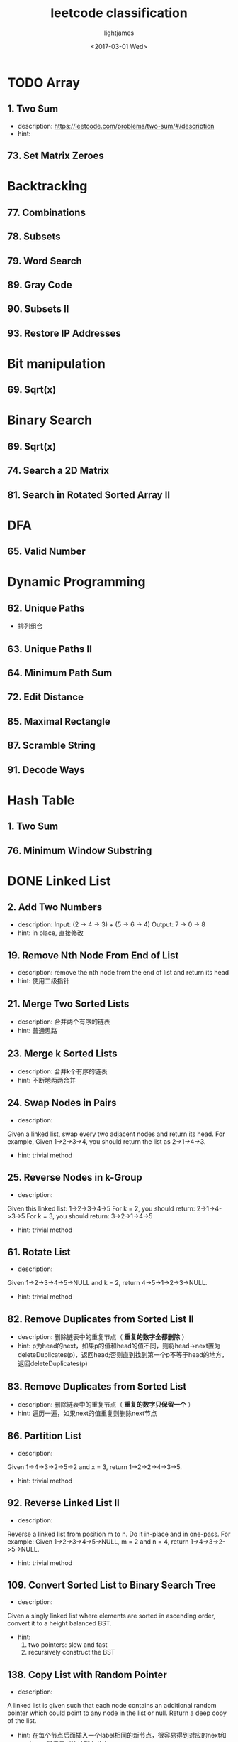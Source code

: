 #+TITLE: leetcode classification
#+AUTHOR: lightjames
#+DATE: <2017-03-01 Wed>

* TODO Array
** 1. Two Sum
   - description: https://leetcode.com/problems/two-sum/#/description 
   - hint: 
** 73. Set Matrix Zeroes

* Backtracking
** 77. Combinations
** 78. Subsets
** 79. Word Search
** 89. Gray Code
** 90. Subsets II
** 93. Restore IP Addresses

* Bit manipulation
** 69. Sqrt(x)

* Binary Search
** 69. Sqrt(x)
** 74. Search a 2D Matrix
** 81. Search in Rotated Sorted Array II

* DFA
** 65. Valid Number

* Dynamic Programming
** 62. Unique Paths
   - 排列组合
** 63. Unique Paths II
** 64. Minimum Path Sum
** 72. Edit Distance
** 85. Maximal Rectangle
** 87. Scramble String
** 91. Decode Ways

* Hash Table
** 1. Two Sum
** 76. Minimum Window Substring

* DONE Linked List
  CLOSED: [2017-06-19 Mon 09:49]
** 2. Add Two Numbers
   - description: Input: (2 -> 4 -> 3) + (5 -> 6 -> 4)
                  Output: 7 -> 0 -> 8
   - hint: in place, 直接修改
** 19. Remove Nth Node From End of List
   - description: remove the nth node from the end of list and return its head
   - hint: 使用二级指针
** 21. Merge Two Sorted Lists
   - description: 合并两个有序的链表
   - hint: 普通思路
** 23. Merge k Sorted Lists
   - description: 合并k个有序的链表
   - hint: 不断地两两合并
** 24. Swap Nodes in Pairs 
   - description: 
   Given a linked list, swap every two adjacent nodes and return its head.
   For example,
   Given 1->2->3->4, you should return the list as 2->1->4->3.
   - hint: trivial method
** 25. Reverse Nodes in k-Group
   - description:
   Given this linked list: 1->2->3->4->5
   For k = 2, you should return: 2->1->4->3->5
   For k = 3, you should return: 3->2->1->4->5
   - hint: trivial method
** 61. Rotate List
   - description: 
   Given 1->2->3->4->5->NULL and k = 2,
   return 4->5->1->2->3->NULL.
   - hint: trivial method
** 82. Remove Duplicates from Sorted List II
   - description: 删除链表中的重复节点（ *重复的数字全都删除* ）
   - hint: p为head的next，如果p的值和head的值不同，则将head->next置为deleteDuplicates(p)，返回head;否则直到找到第一个p不等于head的地方，返回deleteDuplicates(p)  
** 83. Remove Duplicates from Sorted List
   - description: 删除链表中的重复节点（ *重复的数字只保留一个* ）
   - hint: 遍历一遍，如果next的值重复则删除next节点
** 86. Partition List
   - description: 
   Given 1->4->3->2->5->2 and x = 3,
   return 1->2->2->4->3->5.
   - hint: trivial method
** 92. Reverse Linked List II
   - description:
   Reverse a linked list from position m to n. Do it in-place and in one-pass.
   For example:
   Given 1->2->3->4->5->NULL, m = 2 and n = 4,
   return 1->4->3->2->5->NULL.
   - hint: trivial method
** 109. Convert Sorted List to Binary Search Tree
   - description: 
   Given a singly linked list where elements are sorted in ascending order, convert it to a height balanced BST.
   - hint: 
     1. two pointers: slow and fast
     2. recursively construct the BST
** 138. Copy List with Random Pointer
   - description:
   A linked list is given such that each node contains an additional random pointer which could point to any node in the list or null.
   Return a deep copy of the list.
   - hint: 在每个节点后面插入一个label相同的新节点，很容易得到对应的next和random，最后重新连接所有节点。 
** 141. Linked List Cycle
   - description: 判断链表是否存在环
   - hint: 两个指针，fast每次移动两个节点，slow每次移动一个节点
** 142. Linked List Cycle II
   - description: 找出链表中环的入口节点
   - hint: 设相遇时，head到entry的距离为l1，entry到meeting的距离为l2，cycle的长度为r，共走了n次，则有：
     1. slow节点走了: l1 + l2
     2. fast节点走了: l1 + l2 + mr 
     3. so, 2*(l1+l2) = l1+l2+mr ==> l1+l2 = mr ==> l1 = (m-1)r + r-l2
     4. 所以，相遇后slow和fast的步幅都调整为1，必然会在entry相遇
** 143. Reorder List
   - description: https://leetcode.com/problems/reorder-list/#/description
   - hint: reverse and insert
** 147. Insertion Sort List 
   - description: https://leetcode.com/problems/insertion-sort-list/#/description
   - hint: update tail, using previous start position
** 148. Sort List 
   - description: https://leetcode.com/problems/sort-list/#/description
   - hint: merge sort
** 160. Intersection of Two Linked Lists
   - description: https://leetcode.com/problems/intersection-of-two-linked-lists/#/description
   - hint:
     设两个链表长度为a和b：
     1. a == b, 依次比较对应的两个节点 
     2. a != b, a + b == b + a, 遍历两遍
** 203. Remove Linked List Elements
   - description: https://leetcode.com/problems/remove-linked-list-elements/#/description
   - hint: trivial method 
** 206. Reverse Linked List
   - description: https://leetcode.com/problems/reverse-linked-list/#/description
   - hint: using a pre node initialized with nullptr
** 234. Palindrome Linked List
   - description: https://leetcode.com/problems/palindrome-linked-list/#/description
   - hint: reverse the right half of the list and compare one by one
** 237. Delete Node in a Linked List
   - description: https://leetcode.com/problems/delete-node-in-a-linked-list/#/description
   - hint: assign next node's value to the current node, delete the next node
** 328. Odd Even Linked List
   - description: https://leetcode.com/problems/odd-even-linked-list/#/description
   - hint: two pointers
** 445. Add Two Numbers II
   - description: https://leetcode.com/problems/add-two-numbers-ii/#/description
   - hint: using stack 
   
* Stack
** 71. Simplify Path
** 84. Largest Rectangle in Histogram

* Two Pointers
** 75. Sort Colors
** 76. Minimum Window Substring
** 80. Remove Duplicates from Sorted Array II
** 86. Partition List
